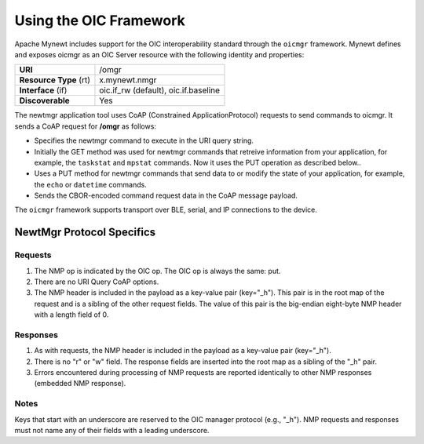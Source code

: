 Using the OIC Framework
-----------------------

Apache Mynewt includes support for the OIC interoperability standard
through the ``oicmgr`` framework. Mynewt defines and exposes oicmgr as
an OIC Server resource with the following identity and properties:

+-----------------------+--------------------------------------+
| **URI**               | /omgr                                |
+-----------------------+--------------------------------------+
| **Resource Type** (rt)| x.mynewt.nmgr                        |
+-----------------------+--------------------------------------+
| **Interface** (if)    | oic.if_rw (default), oic.if.baseline |
+-----------------------+--------------------------------------+
| **Discoverable**      |  Yes                                 |
+-----------------------+--------------------------------------+

The newtmgr application tool uses CoAP (Constrained ApplicationProtocol) requests to send commands to oicmgr.
It sends a CoAP request for **/omgr** as follows:

-  Specifies the newtmgr command to execute in the URI query string.
-  Initially the GET method was used for newtmgr commands that retreive information from
   your application, for example, the ``taskstat`` and ``mpstat``
   commands. Now it uses the PUT operation as described below..
-  Uses a PUT method for newtmgr commands that send data to or modify
   the state of your application, for example, the ``echo`` or
   ``datetime`` commands.
-  Sends the CBOR-encoded command request data in the CoAP message
   payload.

The ``oicmgr`` framework supports transport over BLE, serial, and IP
connections to the device.

NewtMgr Protocol Specifics
~~~~~~~~~~~~~~~~~~~~~~~~~~~

Requests
^^^^^^^^^
1. The NMP op is indicated by the OIC op. The OIC op is always the same: put.
2. There are no URI Query CoAP options.
3. The NMP header is included in the payload as a key-value pair (key="_h"). This pair is in the root map of the request and is a sibling of the other request fields. The value of this pair is the big-endian eight-byte NMP header with a length field of 0.

Responses
^^^^^^^^^
1. As with requests, the NMP header is included in the payload as a key-value pair (key="_h").
2. There is no "r" or "w" field. The response fields are inserted into the root map as a sibling of the "_h" pair.
3. Errors encountered during processing of NMP requests are reported identically to other NMP responses (embedded NMP response).

Notes
^^^^^
Keys that start with an underscore are reserved to the OIC manager protocol (e.g., "_h"). NMP requests and responses must not name any of their fields with a leading underscore.
